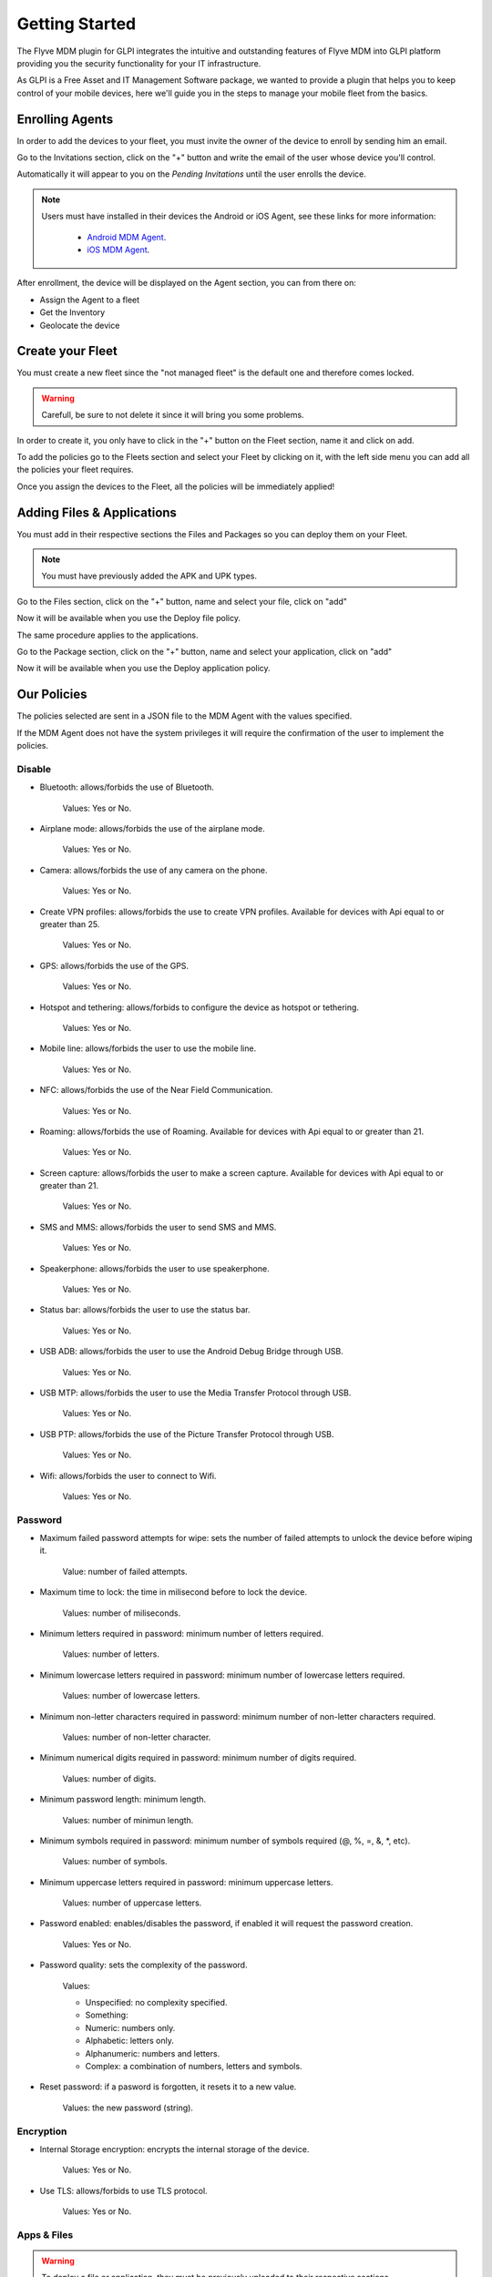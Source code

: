 Getting Started
===============

The Flyve MDM plugin for GLPI integrates the intuitive and outstanding features of Flyve MDM into GLPI platform providing you the security functionality for your IT infrastructure.

As GLPI is a Free Asset and IT Management Software package, we wanted to provide a plugin that helps you to keep control of your mobile devices, here we'll guide you in the steps to manage your mobile fleet from the basics.

Enrolling Agents
----------------

In order to add the devices to your fleet, you must invite the owner of the device to enroll by sending him an email.

Go to the Invitations section, click on the "+" button and write the email of the user whose device you'll control.

Automatically it will appear to you on the *Pending Invitations* until the user enrolls the device.

.. image:: images/invitations.gif 
   :alt: Invitations

.. note::

   Users must have installed in their devices the Android or iOS Agent, see these links for more information:

    * `Android MDM Agent <http://flyve.org/android-mdm-agent/>`_.
    * `iOS MDM Agent <http://flyve.org/ios-mdm-agent/>`_.

After enrollment, the device will be displayed on the Agent section, you can from there on:

* Assign the Agent to a fleet
* Get the Inventory
* Geolocate the device

Create your Fleet
-----------------

You must create a new fleet since the "not managed fleet" is the default one and therefore comes locked.

.. warning::
   Carefull, be sure to not delete it since it will bring you some problems.

In order to create it, you only have to click in the "+" button on the Fleet section, name it and click on add.

To add the policies go to the Fleets section and select your Fleet by clicking on it, with the left side menu you can add all the policies your fleet requires.

.. image:: images/fleet.gif
   :alt: Fleet creation

Once you assign the devices to the Fleet, all the policies will be immediately applied!

Adding Files & Applications
---------------------------

You must add in their respective sections the Files and Packages so you can deploy them on your Fleet. 

.. note ::
   You must have previously added the APK and UPK types.

Go to the Files section, click on the "+" button, name and select your file, click on "add"

.. image :: images/file.gif
   :alt: Adding files

Now it will be available when you use the Deploy file policy.

.. image :: images/df1.png
   :alt: File deployment

The same procedure applies to the applications.

Go to the Package section, click on the "+" button, name and select your application, click on "add"

.. image :: images/da.gif
   :alt: Adding Applications

Now it will be available when you use the Deploy application policy.

.. image :: images/app4.png 
   :alt: Apps deployment

Our Policies
------------

The policies selected are sent in a JSON file to the MDM Agent with the values specified.

If the MDM Agent does not have the system privileges it will require the confirmation of the user to implement the policies.

Disable
~~~~~~~

* Bluetooth: allows/forbids the use of Bluetooth.
  
   Values: Yes or No.
* Airplane mode: allows/forbids the use of the airplane mode.

   Values: Yes or No.
* Camera: allows/forbids the use of any camera on the phone.

   Values: Yes or No.
* Create VPN profiles: allows/forbids the use to create VPN profiles. Available for devices with Api equal to or greater than 25.

   Values: Yes or No.
* GPS: allows/forbids the use of the GPS.

   Values: Yes or No.
* Hotspot and tethering: allows/forbids to configure the device as hotspot or tethering.

   Values: Yes or No.
* Mobile line: allows/forbids the user to use the mobile line.

   Values: Yes or No.
* NFC: allows/forbids the use of the Near Field Communication.

   Values: Yes or No.  
* Roaming: allows/forbids the use of Roaming. Available for devices with Api equal to or greater than 21.

   Values: Yes or No.
* Screen capture: allows/forbids the user to make a screen capture. Available for devices with Api equal to or greater than 21.

   Values: Yes or No.
* SMS and MMS: allows/forbids the user to send SMS and MMS.

   Values: Yes or No.
* Speakerphone: allows/forbids the user to use speakerphone.

   Values: Yes or No.
* Status bar: allows/forbids the user to use the status bar.

   Values: Yes or No.
* USB ADB: allows/forbids the user to use the Android Debug Bridge through USB.

   Values: Yes or No.
* USB MTP: allows/forbids the user to use the Media Transfer Protocol through USB.

   Values: Yes or No.
* USB PTP: allows/forbids the use of the Picture Transfer Protocol through USB.

   Values: Yes or No.
* Wifi: allows/forbids the user to connect to Wifi.

   Values: Yes or No.

Password
~~~~~~~~

* Maximum failed password attempts for wipe: sets the number of failed attempts to unlock the device before wiping it.

   Value: number of failed attempts.
* Maximum time to lock: the time in milisecond before to lock the device.

   Values: number of miliseconds.
* Minimum letters required in password: minimum number of letters required.

   Values: number of letters.
* Minimum lowercase letters required in password: minimum number of lowercase letters required.

   Values: number of lowercase letters.
* Minimum non-letter characters required in password: minimum number of non-letter characters required.

   Values: number of non-letter character.
* Minimum numerical digits required in password: minimum number of digits required.

   Values: number of digits.
* Minimum password length: minimum length.

   Values: number of minimun length.
* Minimum symbols required in password: minimum number of symbols required (@, %, =, &, \*, etc).

   Values: number of symbols.
* Minimum uppercase letters required in password: minimum uppercase letters.

   Values: number of uppercase letters.
* Password enabled: enables/disables the password, if enabled it will request the password creation.

   Values: Yes or No.
* Password quality: sets the complexity of the password.

   Values:

   * Unspecified: no complexity specified.
   * Something: 
   * Numeric: numbers only.
   * Alphabetic: letters only.
   * Alphanumeric: numbers and letters.
   * Complex: a combination of numbers, letters and symbols.
* Reset password: if a pasword is forgotten, it resets it to a new value.

   Values: the new password (string).

Encryption
~~~~~~~~~~

* Internal Storage encryption: encrypts the internal storage of the device.

   Values: Yes or No.
* Use TLS: allows/forbids to use TLS protocol.

   Values: Yes or No.

Apps & Files
~~~~~~~~~~~~

.. warning::

   To deploy a file or application, they must be previously uploaded to their respective sections.

* Deploy application: installs the application.

   Value: The application.

    Remove: if set to Yes, when the policy is removed, it will also remove the app by adding Remove application policy.

* Deploy file: downloads a file.

   Values: the file.

    Copy to: specifies the path where the file will be downloaded.

    Remove: if set to Yes, when the policy is removed, it will also remove the file by adding Remove file policy.

* Remove application: uninstalls an application.

   Value: the id of the APK.

    Example: ``com.remove.app``.

* Remove file: removes a file from the device.

   Value: the name of the file with its format.

    Example: myfile.jpg

.. note::

   The Apps & Files policies can be used as many times as the Administrator requires.

Inventory
~~~~~~~~~

* Set an inventory frequency: set the frequency in which will be run the inventory.

   Values: number of minutes.

Features
--------

* Ping: check the connectivity with the device.
* Geolocate: geolocates the device immediately.
* Lock / Unlock: locks/unlocks the device.
* Wipe: erase all the information in the device.

.. warning::

   After wipe there is no going back.